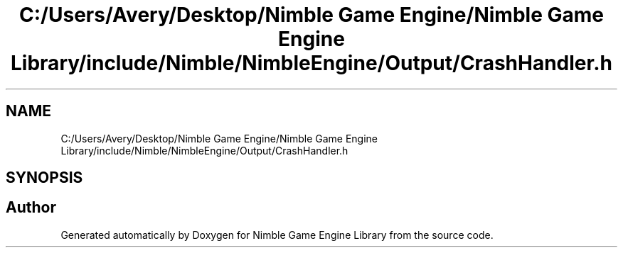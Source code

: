 .TH "C:/Users/Avery/Desktop/Nimble Game Engine/Nimble Game Engine Library/include/Nimble/NimbleEngine/Output/CrashHandler.h" 3 "Fri Aug 14 2020" "Version 0.1.0" "Nimble Game Engine Library" \" -*- nroff -*-
.ad l
.nh
.SH NAME
C:/Users/Avery/Desktop/Nimble Game Engine/Nimble Game Engine Library/include/Nimble/NimbleEngine/Output/CrashHandler.h
.SH SYNOPSIS
.br
.PP
.SH "Author"
.PP 
Generated automatically by Doxygen for Nimble Game Engine Library from the source code\&.
